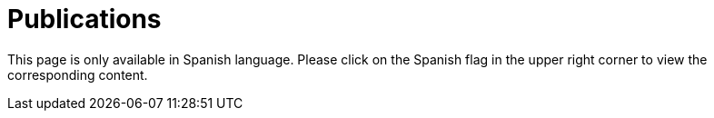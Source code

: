 :slug: publications/
:description: The main purpose of this page is to describe the different publications and contributions of FLUID to the information security over the years, including conferences, papers, journal articles, press articles and security findings in applications inside and outside Colombia.
:keywords: FLUID, Publication, Information, Articles, Research, Press.
:translate: publicaciones/

= Publications

This page is only available in Spanish language.
Please click on the Spanish flag in the upper right corner
to view the corresponding content.

